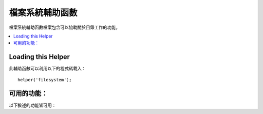 ####################
檔案系統輔助函數
####################

檔案系統輔助函數檔案包含可以協助關於目錄工作的功能。

.. contents::
  :local:

.. raw:: html

  <div class="custom-index container"></div>

Loading this Helper
===================

此輔助函數可以利用以下的程式碼載入：

::

    helper('filesystem');

可用的功能：
===================

以下敘述的功能皆可用：

.. php:function:: directory_map($source_dir[, $directory_depth = 0[, $hidden = FALSE]])

    :param	string  $source_dir: 到來源目錄的路徑
    :param	int	    $directory_depth: 需要遍歷的目錄深度（0 = 完全遞迴，1 = 當前路徑，諸如此類）
    :param	bool	$hidden: 是否包含隱藏目錄
    :returns:	一個陣列的資料
    :rtype:	陣列

    範例::

        $map = directory_map('./mydirectory/');

    .. note:: 路徑幾乎永遠都與你主要的 index.php 檔案相關。

    子資料夾也包含會被映射的檔案所包含的路徑。
    如果你希望能夠控制遞迴的深度，你可以利用第二個參數（integer）來達成。
    深度為一將只會映射出最頂端的路徑::

        $map = directory_map('./mydirectory/', 1);

    在預設情況下，隱藏的檔案將不會被包含在回傳的陣列中。
    如果要複寫此行為，你可以設定第三個參數為 true (boolean)::

        $map = directory_map('./mydirectory/', FALSE, TRUE);

    每一個資料夾名稱會因為它所包含的資料被數值化而成為一個陣列索引。
    這裡是一個典型陣列的範例::

        Array (
            [libraries] => Array
                (
                    [0] => benchmark.html
                    [1] => config.html
                    ["database/"] => Array
                        (
                            [0] => query_builder.html
                            [1] => binds.html
                            [2] => configuration.html
                            [3] => connecting.html
                            [4] => examples.html
                            [5] => fields.html
                            [6] => index.html
                            [7] => queries.html
                        )
                    [2] => email.html
                    [3] => file_uploading.html
                    [4] => image_lib.html
                    [5] => input.html
                    [6] => language.html
                    [7] => loader.html
                    [8] => pagination.html
                    [9] => uri.html
                )

    如果沒有找到結果，他將會回傳一個空陣列。

.. php:function:: directory_mirror($original, $target[, $overwrite = true])

    :param    string    $original: Original source directory
    :param    string    $target: Target destination directory
    :param    bool    $overwrite: Whether individual files overwrite on collision

    Recursively copies the files and directories of the origin directory
    into the target directory, i.e. "mirror" its contents.

    Example::

        try {     
            directory_mirror($uploadedImages, FCPATH . 'images/');
        } catch (Throwable $e) {     
            echo 'Failed to export uploads!';
        }

    You can optionally change the overwrite behavior via the third parameter.

.. php:function:: write_file($path, $data[, $mode = 'wb'])

    :param	string	$path: 檔案路徑
    :param	string	$data: 欲寫入檔案的資料
    :param	string	$mode: ``fopen()`` 模式
    :returns:	TRUE ：若寫入成功， FALSE ：避免出現錯誤
    :rtype: bool

    會將資料寫入路徑中指定的檔案。若是檔案不存在則該功能會新建該檔案。

    範例::

        $data = 'Some file data';

        if ( ! write_file('./path/to/file.php', $data)) {     
            echo 'Unable to write the file';
        } else {     
            echo 'File written!';
        }

    你可以依照需求透過第三個參數以設定寫檔模式::

        write_file('./path/to/file.php', $data, 'r+');

    預設的模式為「 wb 」。更多選項請見 `PHP 使用者導引 <https://www.php.net/manual/en/function.fopen.php>`_ 。

    .. note:: 為了讓這個功能對一個檔案寫入資料，他的授權必須被設定為可寫入。
        若是檔案不是已存在的檔案，那麼他所包含的路徑必須是可寫入的。

    .. note:: 路徑與你的主要網址的 index.php 相關， **並不是** 你的 controller 或 view 檔案。CodeIgniter 使用的是前端的 controller 所以路徑永遠會與主要的網站 index 相關。

    .. note:: 此函數在寫入檔案的時候會獲得一個獨特的檔案鎖。

.. php:function:: delete_files($path[, $del_dir = FALSE[, $htdocs = FALSE]])

    :param	string	$path: 目標路徑
    :param	bool	$del_dir: 是否同時刪除目錄
    :param	bool	$htdocs: 是否跳過刪除 .htaccess 以及 index 頁面檔案。
    :returns:	TRUE ：為成功，FALSE ：避免出現錯誤
    :rtype:	bool

    刪除提供路徑中包含的全部檔案。

    範例::

        delete_files('./path/to/directory/');

    如果第二的參數被設定為 TRUE，任何包含在提供根路徑中的任何目錄也會同時被刪除。

    範例::

        delete_files('./path/to/directory/', TRUE);

    .. note:: 為了能夠被刪除，該檔案必須為可寫入或是被系統擁有

.. php:function:: get_filenames($source_dir[, $include_path = FALSE])

    :param	string	$source_dir: 目標路徑
    :param	bool	$include_path: 是否引入路徑為部分的檔案名稱
    :returns:	一個陣列的檔案名稱
    :rtype:	array

    以伺服器路徑作為輸入並回傳一個包含所有檔案名稱在內的陣列。透過設定第二個參數為 TRUE，這些檔案路徑可以依照需要加進檔案名稱

    範例::

        $controllers = get_filenames(APPPATH.'controllers/');

.. php:function:: get_dir_file_info($source_dir, $top_level_only)

    :param	string	$source_dir: 目標路徑
    :param	bool	$top_level_only: 是否僅鎖定特定路徑（不包含子目錄）
    :returns:	一個包含提供路徑中內容資訊的陣列
    :rtype:	array

    讀取特定的路徑並建立一個包含檔案名、檔案大小、日期、以及授權的陣列。
    因為這可以是一個刻意的操作，如果你強迫將第二個參數設定為 FALSE，被包在特定路徑的子資料夾都僅為唯讀。

    範例::

        $models_info = get_dir_file_info(APPPATH.'models/');

.. php:function:: get_file_info($file[, $returned_values = ['name', 'server_path', 'size', 'date']])

    :param	string	        $file: 檔案路徑
    :param	array|string    $returned_values: 由陣列或是由逗號隔開的字串來決定回傳何種種類的資訊
    :returns:	一個包含特定檔案資訊的陣列或是當失敗的時候回傳 FALSE。
    :rtype:	array

    給定一個檔案與路徑，回傳（由你決定）該資料的 *名稱* ， *路徑* ， *檔案大小* 與 *修改日期* 等資訊
    第二個參數允許你明確的宣告你想要回傳甚麼資訊。

    有效的 ``$returned_values`` 選項為： `名稱`, `檔案大小`, `日期`, `可讀取`, `可寫入`,
    `可執行` 以及 `檔案權限`.

.. php:function:: symbolic_permissions($perms)

    :param	int	$perms: 權限
    :returns:	符號表式的授權字串
    :rtype:	string

    拿取數值化的授權（例如被　``fileperms()`` 回傳）並且回傳標準的標點符號的檔案權限

    ::

        echo symbolic_permissions(fileperms('./index.php'));  // -rw-r--r--

.. php:function:: octal_permissions($perms)

    :param	int	$perms: 權限
    :returns:	八進位的授權字串
    :rtype:	string

    獲取數值化的授權（例如被　``fileperms()`` 回傳）並且回傳三位數的檔案授權八進位符號

    ::

        echo octal_permissions(fileperms('./index.php')); // 644

.. php:function:: same_file($file1, $file2)

    :param    string    $file1: Path to the first file
    :param    string    $file2: Path to the second file
    :returns:    Whether both files exist with identical hashes
    :rtype:    boolean

    Compares two files to see if they are the same (based on their MD5 hash).

    ::

        echo same_file($newFile, $oldFile) ? 'Same!' : 'Different!';

.. php:function:: set_realpath($path[, $check_existence = FALSE])

    :param	string	$path: 路徑
    :param	bool	$check_existence: 是否檢查路徑是否真的存在
    :returns:	一個絕對路徑
    :rtype:	string

    這個功能會回傳一個沒有符號的連結或相關的路徑結構的伺服器路徑
    如果路徑不能被分析，自選的第二個參數將會引發一個錯誤。

    範例::

        $file = '/etc/php5/apache2/php.ini';
        echo set_realpath($file); // 印出 '/etc/php5/apache2/php.ini'

        $non_existent_file = '/path/to/non-exist-file.txt';
        echo set_realpath($non_existent_file, TRUE);	// 因為路徑不能被解析，顯示一個錯誤
        echo set_realpath($non_existent_file, FALSE);	// 印出 '/path/to/non-exist-file.txt'

        $directory = '/etc/php5';
        echo set_realpath($directory);	// 印出 '/etc/php5/'

        $non_existent_directory = '/path/to/nowhere';
        echo set_realpath($non_existent_directory, TRUE);	//  因為路徑不能被解析，顯示一個錯誤
        echo set_realpath($non_existent_directory, FALSE);	// 印出 '/path/to/nowhere'
